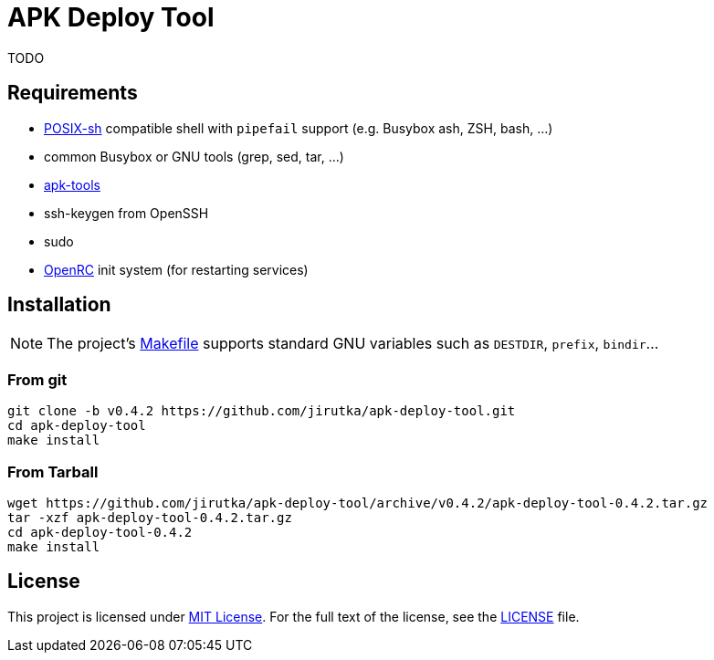 = APK Deploy Tool
:name: apk-deploy-tool
:gh-name: jirutka/{name}
:version: 0.4.2

TODO


== Requirements

* http://pubs.opengroup.org/onlinepubs/9699919799/utilities/V3_chap02.html[POSIX-sh] compatible shell with `pipefail` support (e.g. Busybox ash, ZSH, bash, …)
* common Busybox or GNU tools (grep, sed, tar, …)
* https://github.com/alpinelinux/apk-tools[apk-tools]
* ssh-keygen from OpenSSH
* sudo
* https://github.com/OpenRC/openrc[OpenRC] init system (for restarting services)


== Installation

NOTE: The project’s link:Makefile[] supports standard GNU variables such as `DESTDIR`, `prefix`, `bindir`…


=== From git

[source, sh, subs="verbatim, attributes"]
----
git clone -b v{version} https://github.com/{gh-name}.git
cd {name}
make install
----


=== From Tarball

[source, sh, subs="verbatim, attributes"]
----
wget https://github.com/{gh-name}/archive/v{version}/{name}-{version}.tar.gz
tar -xzf {name}-{version}.tar.gz
cd {name}-{version}
make install
----


== License

This project is licensed under http://opensource.org/licenses/MIT/[MIT License].
For the full text of the license, see the link:LICENSE[LICENSE] file.
